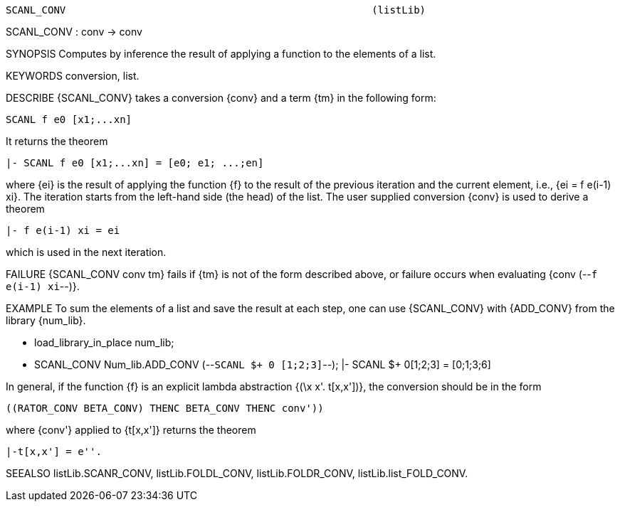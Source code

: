 ----------------------------------------------------------------------
SCANL_CONV                                                   (listLib)
----------------------------------------------------------------------
SCANL_CONV : conv -> conv

SYNOPSIS
Computes by inference the result of applying a function to the elements of a list.

KEYWORDS
conversion, list.

DESCRIBE
{SCANL_CONV} takes a conversion {conv} and a term {tm} in the following form:

   SCANL f e0 [x1;...xn]

It returns the theorem

   |- SCANL f e0 [x1;...xn] = [e0; e1; ...;en]

where {ei} is the result of applying the function {f} to
the result of the previous iteration and the current element, i.e.,
{ei = f e(i-1) xi}. The iteration starts from the left-hand side (the
head) of the list.
The user supplied conversion {conv} is used to derive a theorem

   |- f e(i-1) xi = ei

which is used in the next iteration.

FAILURE
{SCANL_CONV conv tm} fails if {tm} is not of the form described above,
or failure occurs when evaluating {conv (--`f e(i-1) xi`--)}.

EXAMPLE
To sum the elements of a list and save the result at each step, one can use
{SCANL_CONV} with {ADD_CONV} from the library {num_lib}.

   - load_library_in_place num_lib;
   - SCANL_CONV Num_lib.ADD_CONV (--`SCANL $+ 0 [1;2;3]`--);
   |- SCANL $+ 0[1;2;3] = [0;1;3;6]

In general, if the function {f} is an explicit lambda abstraction
{(\x x'. t[x,x'])}, the conversion should be in the form

   ((RATOR_CONV BETA_CONV) THENC BETA_CONV THENC conv'))

where {conv'} applied to {t[x,x']} returns the theorem

   |-t[x,x'] = e''.


SEEALSO
listLib.SCANR_CONV, listLib.FOLDL_CONV, listLib.FOLDR_CONV,
listLib.list_FOLD_CONV.

----------------------------------------------------------------------
